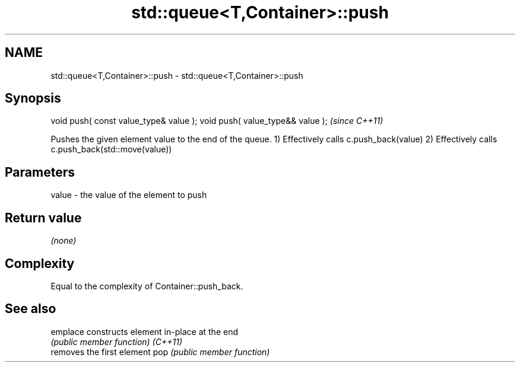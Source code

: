 .TH std::queue<T,Container>::push 3 "2020.03.24" "http://cppreference.com" "C++ Standard Libary"
.SH NAME
std::queue<T,Container>::push \- std::queue<T,Container>::push

.SH Synopsis

void push( const value_type& value );
void push( value_type&& value );       \fI(since C++11)\fP

Pushes the given element value to the end of the queue.
1) Effectively calls c.push_back(value)
2) Effectively calls c.push_back(std::move(value))

.SH Parameters


value - the value of the element to push


.SH Return value

\fI(none)\fP

.SH Complexity

Equal to the complexity of Container::push_back.

.SH See also



emplace constructs element in-place at the end
        \fI(public member function)\fP
\fI(C++11)\fP
        removes the first element
pop     \fI(public member function)\fP





